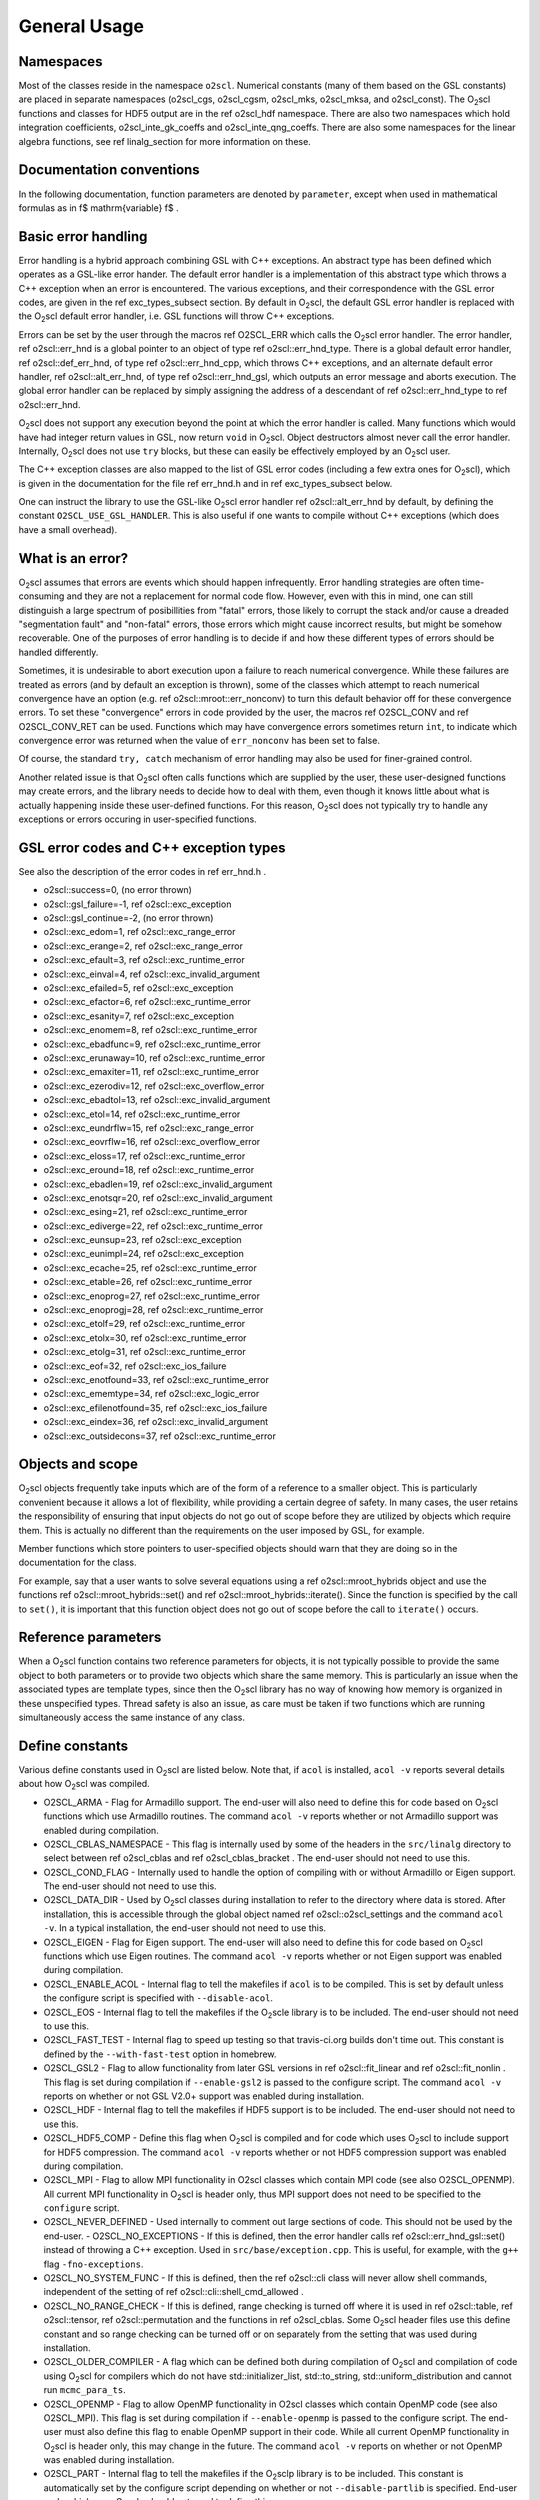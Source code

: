 General Usage
=============

Namespaces
----------
    
Most of the classes reside in the namespace ``o2scl``. Numerical
constants (many of them based on the GSL constants) are placed in
separate namespaces (o2scl_cgs, o2scl_cgsm, o2scl_mks, o2scl_mksa, and
o2scl_const). The O\ :sub:`2`\ scl functions and classes for HDF5
output are in the \ref o2scl_hdf namespace. There are also two
namespaces which hold integration coefficients, o2scl_inte_gk_coeffs
and o2scl_inte_qng_coeffs. There are also some namespaces for the
linear algebra functions, see \ref linalg_section for more information
on these.

Documentation conventions
-------------------------

In the following documentation, function parameters are denoted by
``parameter``, except when used in mathematical formulas as in \f$
\mathrm{variable} \f$ .

Basic error handling
--------------------

Error handling is a hybrid approach combining GSL with C++
exceptions. An abstract type has been defined which operates as a
GSL-like error hander. The default error handler is a
implementation of this abstract type which throws a C++ exception
when an error is encountered. The various exceptions, and their
correspondence with the GSL error codes, are given in the \ref
exc_types_subsect section. By default in O\ :sub:`2`\ scl, the default GSL
error handler is replaced with the O\ :sub:`2`\ scl default error handler, i.e.
GSL functions will throw C++ exceptions.

Errors can be set by the user through the macros \ref O2SCL_ERR
which calls the O\ :sub:`2`\ scl error handler. The error handler, \ref
o2scl::err_hnd is a global pointer to an object of type \ref
o2scl::err_hnd_type. There is a global default error handler, \ref
o2scl::def_err_hnd, of type \ref o2scl::err_hnd_cpp, which throws
C++ exceptions, and an alternate default error handler, \ref
o2scl::alt_err_hnd, of type \ref o2scl::err_hnd_gsl, which outputs
an error message and aborts execution. The global error handler
can be replaced by simply assigning the address of a descendant of
\ref o2scl::err_hnd_type to \ref o2scl::err_hnd.

O\ :sub:`2`\ scl does not support any execution beyond the point at which the
error handler is called. Many functions which would have had
integer return values in GSL, now return ``void`` in O\ :sub:`2`\ scl.
Object destructors almost never call the error handler.
Internally, O\ :sub:`2`\ scl does not use ``try`` blocks, but these can
easily be effectively employed by an O\ :sub:`2`\ scl user.

The C++ exception classes are also mapped to the list of GSL error
codes (including a few extra ones for O\ :sub:`2`\ scl), which is given in the
documentation for the file \ref err_hnd.h and in \ref
exc_types_subsect below.

One can instruct the library to use the GSL-like O\ :sub:`2`\ scl error
handler \ref o2scl::alt_err_hnd by default, by defining the 
constant ``O2SCL_USE_GSL_HANDLER``. This is also useful
if one wants to compile without C++ exceptions (which does
have a small overhead). 

What is an error?
-----------------

O\ :sub:`2`\ scl assumes that errors are events which should happen
infrequently. Error handling strategies are often time-consuming
and they are not a replacement for normal code flow. However, even
with this in mind, one can still distinguish a large spectrum of
posibillities from "fatal" errors, those likely to corrupt the
stack and/or cause a dreaded "segmentation fault" and "non-fatal"
errors, those errors which might cause incorrect results, but
might be somehow recoverable. One of the purposes of error
handling is to decide if and how these different types of errors
should be handled differently.

Sometimes, it is undesirable to abort execution upon a failure to
reach numerical convergence. While these failures are treated as
errors (and by default an exception is thrown), some of the
classes which attempt to reach numerical convergence have an
option (e.g. \ref o2scl::mroot::err_nonconv) to turn this default
behavior off for these convergence errors. To set these
"convergence" errors in code provided by the user, the macros \ref
O2SCL_CONV and \ref O2SCL_CONV_RET can be used. Functions which
may have convergence errors sometimes return ``int``, to
indicate which convergence error was returned when the value of
``err_nonconv`` has been set to false.

Of course, the standard ``try, catch`` mechanism of error
handling may also be used for finer-grained control. 

Another related issue is that O\ :sub:`2`\ scl often calls functions which are
supplied by the user, these user-designed functions may create
errors, and the library needs to decide how to deal with them,
even though it knows little about what is actually happening
inside these user-defined functions. For this reason, O\ :sub:`2`\ scl does not
typically try to handle any exceptions or errors occuring in
user-specified functions.

GSL error codes and C++ exception types
---------------------------------------

See also the description of the error codes in \ref err_hnd.h .

- o2scl::success=0, (no error thrown) 
- o2scl::gsl_failure=-1, \ref o2scl::exc_exception 
- o2scl::gsl_continue=-2, (no error thrown) 
- o2scl::exc_edom=1, \ref o2scl::exc_range_error 
- o2scl::exc_erange=2, \ref o2scl::exc_range_error 
- o2scl::exc_efault=3, \ref o2scl::exc_runtime_error 
- o2scl::exc_einval=4, \ref o2scl::exc_invalid_argument 
- o2scl::exc_efailed=5, \ref o2scl::exc_exception 
- o2scl::exc_efactor=6, \ref o2scl::exc_runtime_error 
- o2scl::exc_esanity=7, \ref o2scl::exc_exception 
- o2scl::exc_enomem=8, \ref o2scl::exc_runtime_error 
- o2scl::exc_ebadfunc=9, \ref o2scl::exc_runtime_error 
- o2scl::exc_erunaway=10, \ref o2scl::exc_runtime_error 
- o2scl::exc_emaxiter=11, \ref o2scl::exc_runtime_error 
- o2scl::exc_ezerodiv=12, \ref o2scl::exc_overflow_error 
- o2scl::exc_ebadtol=13, \ref o2scl::exc_invalid_argument 
- o2scl::exc_etol=14, \ref o2scl::exc_runtime_error 
- o2scl::exc_eundrflw=15, \ref o2scl::exc_range_error 
- o2scl::exc_eovrflw=16, \ref o2scl::exc_overflow_error 
- o2scl::exc_eloss=17, \ref o2scl::exc_runtime_error 
- o2scl::exc_eround=18, \ref o2scl::exc_runtime_error 
- o2scl::exc_ebadlen=19, \ref o2scl::exc_invalid_argument 
- o2scl::exc_enotsqr=20, \ref o2scl::exc_invalid_argument 
- o2scl::exc_esing=21, \ref o2scl::exc_runtime_error 
- o2scl::exc_ediverge=22, \ref o2scl::exc_runtime_error 
- o2scl::exc_eunsup=23, \ref o2scl::exc_exception 
- o2scl::exc_eunimpl=24, \ref o2scl::exc_exception 
- o2scl::exc_ecache=25, \ref o2scl::exc_runtime_error 
- o2scl::exc_etable=26, \ref o2scl::exc_runtime_error 
- o2scl::exc_enoprog=27, \ref o2scl::exc_runtime_error 
- o2scl::exc_enoprogj=28, \ref o2scl::exc_runtime_error 
- o2scl::exc_etolf=29, \ref o2scl::exc_runtime_error 
- o2scl::exc_etolx=30, \ref o2scl::exc_runtime_error 
- o2scl::exc_etolg=31, \ref o2scl::exc_runtime_error 
- o2scl::exc_eof=32, \ref o2scl::exc_ios_failure 
- o2scl::exc_enotfound=33, \ref o2scl::exc_runtime_error 
- o2scl::exc_ememtype=34, \ref o2scl::exc_logic_error 
- o2scl::exc_efilenotfound=35, \ref o2scl::exc_ios_failure 
- o2scl::exc_eindex=36, \ref o2scl::exc_invalid_argument 
- o2scl::exc_outsidecons=37, \ref o2scl::exc_runtime_error 

Objects and scope
-----------------
    
O\ :sub:`2`\ scl objects frequently take inputs which are of the form of a
reference to a smaller object. This is particularly convenient
because it allows a lot of flexibility, while providing a certain
degree of safety. In many cases, the user retains the
responsibility of ensuring that input objects do not go out of
scope before they are utilized by objects which require them. This
is actually no different than the requirements on the user imposed
by GSL, for example.

Member functions which store pointers to user-specified objects
should warn that they are doing so in the documentation for the
class.

For example, say that a user wants to solve several equations
using a \ref o2scl::mroot_hybrids object and use the functions
\ref o2scl::mroot_hybrids::set() and \ref
o2scl::mroot_hybrids::iterate(). Since the function is specified
by the call to ``set()``, it is important that this function
object does not go out of scope before the call to
``iterate()`` occurs.

Reference parameters
--------------------
 
When a O\ :sub:`2`\ scl function contains two reference parameters for objects,
it is not typically possible to provide the same object to both
parameters or to provide two objects which share the same memory.
This is particularly an issue when the associated types are
template types, since then the O\ :sub:`2`\ scl library has no way of knowing
how memory is organized in these unspecified types. Thread safety
is also an issue, as care must be taken if two functions which are
running simultaneously access the same instance of any class.

Define constants
----------------

Various define constants used in O\ :sub:`2`\ scl are listed below. Note
that, if ``acol`` is installed, ``acol -v`` reports
several details about how O\ :sub:`2`\ scl was compiled.

- O2SCL_ARMA - Flag for Armadillo support. The end-user will
  also need to define this for code based on O\ :sub:`2`\ scl functions which
  use Armadillo routines. The command ``acol -v`` reports
  whether or not Armadillo support was enabled during compilation.
- O2SCL_CBLAS_NAMESPACE - This flag is internally used by some of
  the headers in the ``src/linalg`` directory to select between \ref
  o2scl_cblas and \ref o2scl_cblas_bracket . The end-user should not
  need to use this.
- O2SCL_COND_FLAG - Internally used to handle the option of compiling
  with or without Armadillo or Eigen support. The end-user should not
  need to use this.
- O2SCL_DATA_DIR - Used by O\ :sub:`2`\ scl classes during installation to
  refer to the directory where data is stored. After installation,
  this is accessible through the global object named \ref
  o2scl::o2scl_settings and the command ``acol -v``. In a
  typical installation, the end-user should not need to use this.
- O2SCL_EIGEN - Flag for Eigen support. The end-user will
  also need to define this for code based on O\ :sub:`2`\ scl functions which
  use Eigen routines. The command ``acol -v`` reports
  whether or not Eigen support was enabled during compilation.
- O2SCL_ENABLE_ACOL - Internal flag to tell the makefiles if
  ``acol`` is to be compiled. This is set by default unless the
  configure script is specified with ``--disable-acol``.
- O2SCL_EOS - Internal flag to tell the makefiles if the O\ :sub:`2`\ scle
  library is to be included. The end-user should not
  need to use this.
- O2SCL_FAST_TEST - Internal flag to speed up testing so that
  travis-ci.org builds don't time out. This constant is 
  defined by the ``--with-fast-test`` option in homebrew.
- O2SCL_GSL2 - Flag to allow functionality from later GSL versions
  in \ref o2scl::fit_linear and \ref o2scl::fit_nonlin . This flag
  is set during compilation if ``--enable-gsl2`` is passed to
  the configure script. The command ``acol -v`` reports on
  whether or not GSL V2.0+ support was enabled during installation.
- O2SCL_HDF - Internal flag to tell the makefiles if HDF5 support
  is to be included. The end-user should not need to use this.
- O2SCL_HDF5_COMP - Define this flag when O\ :sub:`2`\ scl is compiled and for
  code which uses O\ :sub:`2`\ scl to include support for HDF5 compression. The
  command ``acol -v`` reports whether or not HDF5 compression
  support was enabled during compilation.
- O2SCL_MPI - Flag to allow MPI functionality in O2scl classes
  which contain MPI code (see also O2SCL_OPENMP). All current
  MPI functionality in O\ :sub:`2`\ scl is header only, thus MPI support does 
  not need to be specified to the ``configure`` script.
- O2SCL_NEVER_DEFINED - Used internally to comment out large 
  sections of code. This should not be used by the end-user. 
  - O2SCL_NO_EXCEPTIONS - If this is defined, then the error handler
  calls \ref o2scl::err_hnd_gsl::set() instead of throwing a C++ exception.
  Used in ``src/base/exception.cpp``. This is useful, for
  example, with the ``g++`` flag ``-fno-exceptions``.
- O2SCL_NO_SYSTEM_FUNC - If this is defined, then the \ref o2scl::cli
  class will never allow shell commands, independent of the 
  setting of \ref o2scl::cli::shell_cmd_allowed .
- O2SCL_NO_RANGE_CHECK - If this is defined, range checking is
  turned off where it is used in \ref o2scl::table, \ref
  o2scl::tensor, \ref o2scl::permutation and the functions in \ref
  o2scl_cblas. Some O\ :sub:`2`\ scl header files use this define constant and so
  range checking can be turned off or on separately from the setting
  that was used during installation.
- O2SCL_OLDER_COMPILER - A flag which can be defined both during
  compilation of O\ :sub:`2`\ scl and compilation of code using O\ :sub:`2`\ scl for compilers
  which do not have std::initializer_list, std::to_string,
  std::uniform_distribution and cannot run ``mcmc_para_ts``.
- O2SCL_OPENMP - Flag to allow OpenMP functionality in O2scl
  classes which contain OpenMP code (see also O2SCL_MPI). This flag
  is set during compilation if ``--enable-openmp`` is passed to
  the configure script. The end-user must also define this flag to
  enable OpenMP support in their code. While all current OpenMP
  functionality in O\ :sub:`2`\ scl is header only, this may change in the
  future. The command ``acol -v`` reports on whether or not
  OpenMP was enabled during installation.
- O2SCL_PART - Internal flag to tell the makefiles if the O\ :sub:`2`\ sclp
  library is to be included. This constant is automatically set by the
  configure script depending on whether or not 
  ``--disable-partlib`` is specified. End-user code which uses O\ :sub:`2`\ sclp 
  should not need to define this.
- O2SCL_PYTHON - Doesn't do anything (yet).
- O2SCL_READLINE - Internal flag to tell the makefiles if GNU
  readline support should be included in ``acol``. The end-user
  should not need to use this, as this define constant is automatically
  defined by the ./configure script unless the --disable-readline
  argument is given.
- O2SCL_PLAIN_HDF5_HEADER - If true, assume HDF5 include statements 
  should be of the form ``#include &lt;hdf5.h&gt;`` independent
  of the automatically determined operating system type.
- O2SCL_UBUNTU_PKG - If true, don't use current date and time
  macros to avoid Ubuntu packaging errors (used in
  src/base/lib_settings.cpp and src/hdf/acolm.cpp). The end-user
  should not need to use this macro.
- O2SCL_USE_BOOST_FILESYSTEM - Doesn't do anything (yet).
- O2SCL_USE_GSL_HANDLER - If this is defined, then an object
  of type \ref o2scl::err_hnd_gsl is the default error handler. Used in
  ``src/base/exception.cpp``
